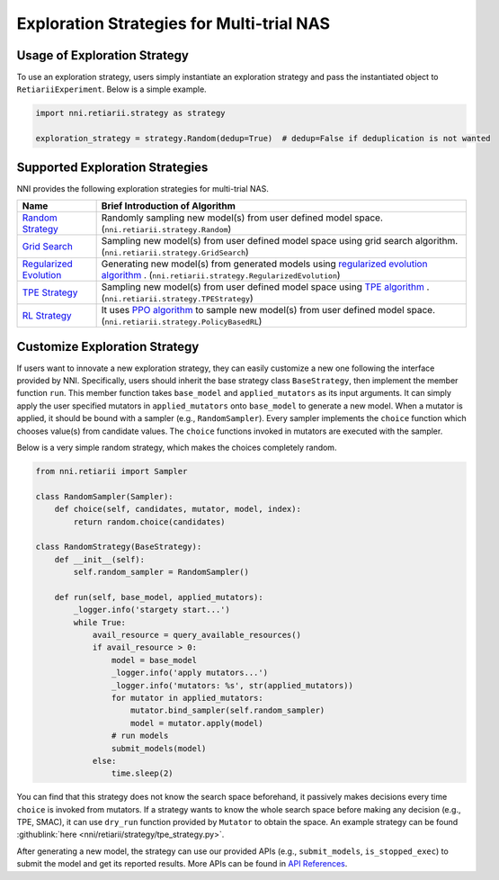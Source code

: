 Exploration Strategies for Multi-trial NAS
==========================================

Usage of Exploration Strategy
-----------------------------

To use an exploration strategy, users simply instantiate an exploration strategy and pass the instantiated object to ``RetiariiExperiment``. Below is a simple example.

.. code-block:: python

  import nni.retiarii.strategy as strategy

  exploration_strategy = strategy.Random(dedup=True)  # dedup=False if deduplication is not wanted

Supported Exploration Strategies
--------------------------------

NNI provides the following exploration strategies for multi-trial NAS.

.. list-table::
   :header-rows: 1
   :widths: auto

   * - Name
     - Brief Introduction of Algorithm
   * - `Random Strategy <./ApiReference.rst#nni.retiarii.strategy.Random>`__
     - Randomly sampling new model(s) from user defined model space. (``nni.retiarii.strategy.Random``)
   * - `Grid Search <./ApiReference.rst#nni.retiarii.strategy.GridSearch>`__
     - Sampling new model(s) from user defined model space using grid search algorithm. (``nni.retiarii.strategy.GridSearch``)
   * - `Regularized Evolution <./ApiReference.rst#nni.retiarii.strategy.RegularizedEvolution>`__
     - Generating new model(s) from generated models using `regularized evolution algorithm <https://arxiv.org/abs/1802.01548>`__ . (``nni.retiarii.strategy.RegularizedEvolution``)
   * - `TPE Strategy <./ApiReference.rst#nni.retiarii.strategy.TPEStrategy>`__
     - Sampling new model(s) from user defined model space using `TPE algorithm <https://papers.nips.cc/paper/2011/file/86e8f7ab32cfd12577bc2619bc635690-Paper.pdf>`__ . (``nni.retiarii.strategy.TPEStrategy``)
   * - `RL Strategy <./ApiReference.rst#nni.retiarii.strategy.PolicyBasedRL>`__
     - It uses `PPO algorithm <https://arxiv.org/abs/1707.06347>`__ to sample new model(s) from user defined model space. (``nni.retiarii.strategy.PolicyBasedRL``)

Customize Exploration Strategy
------------------------------

If users want to innovate a new exploration strategy, they can easily customize a new one following the interface provided by NNI. Specifically, users should inherit the base strategy class ``BaseStrategy``, then implement the member function ``run``. This member function takes ``base_model`` and ``applied_mutators`` as its input arguments. It can simply apply the user specified mutators in ``applied_mutators`` onto ``base_model`` to generate a new model. When a mutator is applied, it should be bound with a sampler (e.g., ``RandomSampler``). Every sampler implements the ``choice`` function which chooses value(s) from candidate values. The ``choice`` functions invoked in mutators are executed with the sampler.

Below is a very simple random strategy, which makes the choices completely random.

.. code-block:: python

    from nni.retiarii import Sampler

    class RandomSampler(Sampler):
        def choice(self, candidates, mutator, model, index):
            return random.choice(candidates)

    class RandomStrategy(BaseStrategy):
        def __init__(self):
            self.random_sampler = RandomSampler()

        def run(self, base_model, applied_mutators):
            _logger.info('stargety start...')
            while True:
                avail_resource = query_available_resources()
                if avail_resource > 0:
                    model = base_model
                    _logger.info('apply mutators...')
                    _logger.info('mutators: %s', str(applied_mutators))
                    for mutator in applied_mutators:
                        mutator.bind_sampler(self.random_sampler)
                        model = mutator.apply(model)
                    # run models
                    submit_models(model)
                else:
                    time.sleep(2)

You can find that this strategy does not know the search space beforehand, it passively makes decisions every time ``choice`` is invoked from mutators. If a strategy wants to know the whole search space before making any decision (e.g., TPE, SMAC), it can use ``dry_run`` function provided by ``Mutator`` to obtain the space. An example strategy can be found :githublink:`here <nni/retiarii/strategy/tpe_strategy.py>`.

After generating a new model, the strategy can use our provided APIs (e.g., ``submit_models``, ``is_stopped_exec``) to submit the model and get its reported results. More APIs can be found in `API References <./ApiReference.rst>`__.
